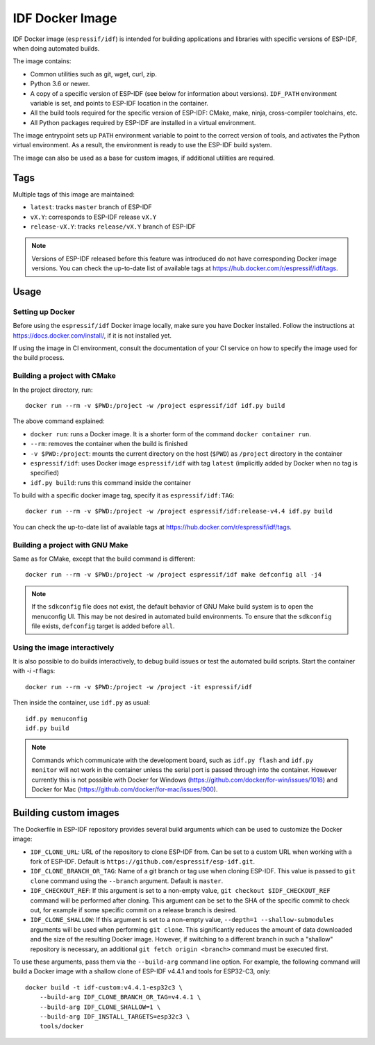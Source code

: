 ****************
IDF Docker Image
****************

.. highlight:: bash

IDF Docker image (``espressif/idf``) is intended for building applications and libraries with specific versions of ESP-IDF, when doing automated builds.

The image contains:

- Common utilities such as git, wget, curl, zip.
- Python 3.6 or newer.
- A copy of a specific version of ESP-IDF (see below for information about versions). ``IDF_PATH`` environment variable is set, and points to ESP-IDF location in the container.
- All the build tools required for the specific version of ESP-IDF: CMake, make, ninja, cross-compiler toolchains, etc.
- All Python packages required by ESP-IDF are installed in a virtual environment.

The image entrypoint sets up ``PATH`` environment variable to point to the correct version of tools, and activates the Python virtual environment. As a result, the environment is ready to use the ESP-IDF build system.

The image can also be used as a base for custom images, if additional utilities are required.

Tags
====

Multiple tags of this image are maintained:

- ``latest``: tracks ``master`` branch of ESP-IDF
- ``vX.Y``: corresponds to ESP-IDF release ``vX.Y``
- ``release-vX.Y``: tracks ``release/vX.Y`` branch of ESP-IDF

.. note::

    Versions of ESP-IDF released before this feature was introduced do not have corresponding Docker image versions. You can check the up-to-date list of available tags at https://hub.docker.com/r/espressif/idf/tags.

Usage
=====

Setting up Docker
~~~~~~~~~~~~~~~~~

Before using the ``espressif/idf`` Docker image locally, make sure you have Docker installed. Follow the instructions at https://docs.docker.com/install/, if it is not installed yet.

If using the image in CI environment, consult the documentation of your CI service on how to specify the image used for the build process.

Building a project with CMake
~~~~~~~~~~~~~~~~~~~~~~~~~~~~~

In the project directory, run::

    docker run --rm -v $PWD:/project -w /project espressif/idf idf.py build


The above command explained:

- ``docker run``: runs a Docker image. It is a shorter form of the command ``docker container run``.
- ``--rm``: removes the container when the build is finished
- ``-v $PWD:/project``: mounts the current directory on the host (``$PWD``) as ``/project`` directory in the container
- ``espressif/idf``: uses Docker image ``espressif/idf`` with tag ``latest`` (implicitly added by Docker when no tag is specified)
- ``idf.py build``: runs this command inside the container

To build with a specific docker image tag, specify it as ``espressif/idf:TAG``::

    docker run --rm -v $PWD:/project -w /project espressif/idf:release-v4.4 idf.py build

You can check the up-to-date list of available tags at https://hub.docker.com/r/espressif/idf/tags.


Building a project with GNU Make
~~~~~~~~~~~~~~~~~~~~~~~~~~~~~~~~

Same as for CMake, except that the build command is different::

    docker run --rm -v $PWD:/project -w /project espressif/idf make defconfig all -j4


.. note::

    If the ``sdkconfig`` file does not exist, the default behavior of GNU Make build system is to open the menuconfig UI. This may be not desired in automated build environments. To ensure that the ``sdkconfig`` file exists, ``defconfig`` target is added before ``all``.

Using the image interactively
~~~~~~~~~~~~~~~~~~~~~~~~~~~~~

It is also possible to do builds interactively, to debug build issues or test the automated build scripts. Start the container with `-i -t` flags::

    docker run --rm -v $PWD:/project -w /project -it espressif/idf


Then inside the container, use ``idf.py`` as usual::

    idf.py menuconfig
    idf.py build

.. note::

    Commands which communicate with the development board, such as ``idf.py flash`` and ``idf.py monitor`` will not work in the container unless the serial port is passed through into the container. However currently this is not possible with Docker for Windows (https://github.com/docker/for-win/issues/1018) and Docker for Mac (https://github.com/docker/for-mac/issues/900).

Building custom images
======================

The Dockerfile in ESP-IDF repository provides several build arguments which can be used to customize the Docker image:

- ``IDF_CLONE_URL``: URL of the repository to clone ESP-IDF from. Can be set to a custom URL when working with a fork of ESP-IDF. Default is ``https://github.com/espressif/esp-idf.git``.
- ``IDF_CLONE_BRANCH_OR_TAG``: Name of a git branch or tag use when cloning ESP-IDF. This value is passed to ``git clone`` command using the ``--branch`` argument. Default is ``master``.
- ``IDF_CHECKOUT_REF``: If this argument is set to a non-empty value, ``git checkout $IDF_CHECKOUT_REF`` command will be performed after cloning. This argument can be set to the SHA of the specific commit to check out, for example if some specific commit on a release branch is desired.
- ``IDF_CLONE_SHALLOW``: If this argument is set to a non-empty value, ``--depth=1 --shallow-submodules`` arguments will be used when performing ``git clone``. This significantly reduces the amount of data downloaded and the size of the resulting Docker image. However, if switching to a different branch in such a "shallow" repository is necessary, an additional ``git fetch origin <branch>`` command must be executed first.

To use these arguments, pass them via the ``--build-arg`` command line option. For example, the following command will build a Docker image with a shallow clone of ESP-IDF v4.4.1 and tools for ESP32-C3, only::

    docker build -t idf-custom:v4.4.1-esp32c3 \
        --build-arg IDF_CLONE_BRANCH_OR_TAG=v4.4.1 \
        --build-arg IDF_CLONE_SHALLOW=1 \
        --build-arg IDF_INSTALL_TARGETS=esp32c3 \
        tools/docker
